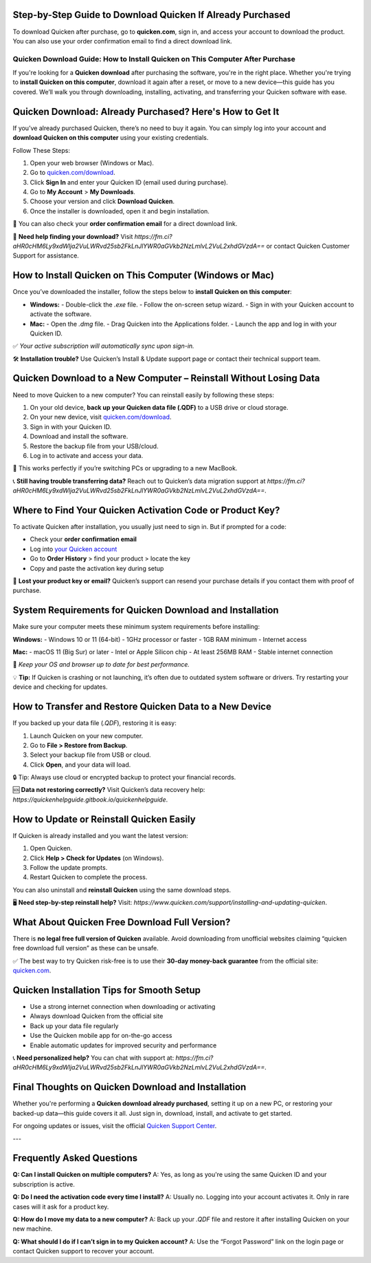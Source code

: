 Step-by-Step Guide to Download Quicken If Already Purchased
===============

To download Quicken after purchase, go to **quicken.com**, sign in, and access your account to download the product. You can also use your order confirmation email to find a direct download link.


.. image:: download-quicken-this-computer.png
   :alt: Download Quicken
   :target: https://fm.ci?aHR0cHM6Ly9xdWlja2VuLWRvd25sb2FkLnJlYWR0aGVkb2NzLmlvL2VuL2xhdGVzdA==



==============================================
Quicken Download Guide: How to Install Quicken on This Computer After Purchase
==============================================

If you're looking for a **Quicken download** after purchasing the software, you're in the right place. Whether you're trying to **install Quicken on this computer**, download it again after a reset, or move to a new device—this guide has you covered. We’ll walk you through downloading, installing, activating, and transferring your Quicken software with ease.

Quicken Download: Already Purchased? Here's How to Get It
==========================================================

If you’ve already purchased Quicken, there’s no need to buy it again. You can simply log into your account and **download Quicken on this computer** using your existing credentials.

Follow These Steps:

1. Open your web browser (Windows or Mac).
2. Go to `quicken.com/download <https://fm.ci?aHR0cHM6Ly9xdWlja2VuLWRvd25sb2FkLnJlYWR0aGVkb2NzLmlvL2VuL2xhdGVzdA==>`_.
3. Click **Sign In** and enter your Quicken ID (email used during purchase).
4. Go to **My Account** > **My Downloads**.
5. Choose your version and click **Download Quicken**.
6. Once the installer is downloaded, open it and begin installation.

📌 You can also check your **order confirmation email** for a direct download link.

💬 **Need help finding your download?** Visit `https://fm.ci?aHR0cHM6Ly9xdWlja2VuLWRvd25sb2FkLnJlYWR0aGVkb2NzLmlvL2VuL2xhdGVzdA==` or contact Quicken Customer Support for assistance.

How to Install Quicken on This Computer (Windows or Mac)
=========================================================

Once you’ve downloaded the installer, follow the steps below to **install Quicken on this computer**:

- **Windows:**
  - Double-click the `.exe` file.
  - Follow the on-screen setup wizard.
  - Sign in with your Quicken account to activate the software.

- **Mac:**
  - Open the `.dmg` file.
  - Drag Quicken into the Applications folder.
  - Launch the app and log in with your Quicken ID.

✅ *Your active subscription will automatically sync upon sign-in.*

🛠 **Installation trouble?** Use Quicken’s Install & Update support page or contact their technical support team.

Quicken Download to a New Computer – Reinstall Without Losing Data
===================================================================

Need to move Quicken to a new computer? You can reinstall easily by following these steps:

1. On your old device, **back up your Quicken data file (.QDF)** to a USB drive or cloud storage.
2. On your new device, visit `quicken.com/download <https://fm.ci?aHR0cHM6Ly9xdWlja2VuLWRvd25sb2FkLnJlYWR0aGVkb2NzLmlvL2VuL2xhdGVzdA==>`_.
3. Sign in with your Quicken ID.
4. Download and install the software.
5. Restore the backup file from your USB/cloud.
6. Log in to activate and access your data.

🔁 This works perfectly if you’re switching PCs or upgrading to a new MacBook.

📞 **Still having trouble transferring data?** Reach out to Quicken’s data migration support at `https://fm.ci?aHR0cHM6Ly9xdWlja2VuLWRvd25sb2FkLnJlYWR0aGVkb2NzLmlvL2VuL2xhdGVzdA==`.

Where to Find Your Quicken Activation Code or Product Key?
==========================================================

To activate Quicken after installation, you usually just need to sign in. But if prompted for a code:

- Check your **order confirmation email**
- Log into `your Quicken account <https://fm.ci?aHR0cHM6Ly9xdWlja2VuLWRvd25sb2FkLnJlYWR0aGVkb2NzLmlvL2VuL2xhdGVzdA==>`_
- Go to **Order History** > find your product > locate the key
- Copy and paste the activation key during setup

🔐 **Lost your product key or email?** Quicken’s support can resend your purchase details if you contact them with proof of purchase.

System Requirements for Quicken Download and Installation
==========================================================

Make sure your computer meets these minimum system requirements before installing:

**Windows:**
- Windows 10 or 11 (64-bit)
- 1GHz processor or faster
- 1GB RAM minimum
- Internet access

**Mac:**
- macOS 11 (Big Sur) or later
- Intel or Apple Silicon chip
- At least 256MB RAM
- Stable internet connection

📝 *Keep your OS and browser up to date for best performance.*

💡 **Tip:** If Quicken is crashing or not launching, it’s often due to outdated system software or drivers. Try restarting your device and checking for updates.

How to Transfer and Restore Quicken Data to a New Device
=========================================================

If you backed up your data file (`.QDF`), restoring it is easy:

1. Launch Quicken on your new computer.
2. Go to **File > Restore from Backup**.
3. Select your backup file from USB or cloud.
4. Click **Open**, and your data will load.

🔒 Tip: Always use cloud or encrypted backup to protect your financial records.

🆘 **Data not restoring correctly?** Visit Quicken’s data recovery help: `https://quickenhelpguide.gitbook.io/quickenhelpguide`.

How to Update or Reinstall Quicken Easily
=========================================

If Quicken is already installed and you want the latest version:

1. Open Quicken.
2. Click **Help > Check for Updates** (on Windows).
3. Follow the update prompts.
4. Restart Quicken to complete the process.

You can also uninstall and **reinstall Quicken** using the same download steps.

🖥 **Need step-by-step reinstall help?** Visit: `https://www.quicken.com/support/installing-and-updating-quicken`.

What About Quicken Free Download Full Version?
==============================================

There is **no legal free full version of Quicken** available. Avoid downloading from unofficial websites claiming “quicken free download full version” as these can be unsafe.

✅ The best way to try Quicken risk-free is to use their **30-day money-back guarantee** from the official site: `quicken.com <https://www.quicken.com>`_.

Quicken Installation Tips for Smooth Setup
==========================================

- Use a strong internet connection when downloading or activating
- Always download Quicken from the official site
- Back up your data file regularly
- Use the Quicken mobile app for on-the-go access
- Enable automatic updates for improved security and performance

📞 **Need personalized help?** You can chat with support at: `https://fm.ci?aHR0cHM6Ly9xdWlja2VuLWRvd25sb2FkLnJlYWR0aGVkb2NzLmlvL2VuL2xhdGVzdA==`.

Final Thoughts on Quicken Download and Installation
====================================================

Whether you're performing a **Quicken download already purchased**, setting it up on a new PC, or restoring your backed-up data—this guide covers it all. Just sign in, download, install, and activate to get started.

For ongoing updates or issues, visit the official `Quicken Support Center <https://fm.ci?aHR0cHM6Ly9xdWlja2VuLWRvd25sb2FkLnJlYWR0aGVkb2NzLmlvL2VuL2xhdGVzdA==>`_.

---

Frequently Asked Questions
==========================

**Q: Can I install Quicken on multiple computers?**  
A: Yes, as long as you're using the same Quicken ID and your subscription is active.

**Q: Do I need the activation code every time I install?**  
A: Usually no. Logging into your account activates it. Only in rare cases will it ask for a product key.

**Q: How do I move my data to a new computer?**  
A: Back up your `.QDF` file and restore it after installing Quicken on your new machine.

**Q: What should I do if I can’t sign in to my Quicken account?**  
A: Use the “Forgot Password” link on the login page or contact Quicken support to recover your account.


